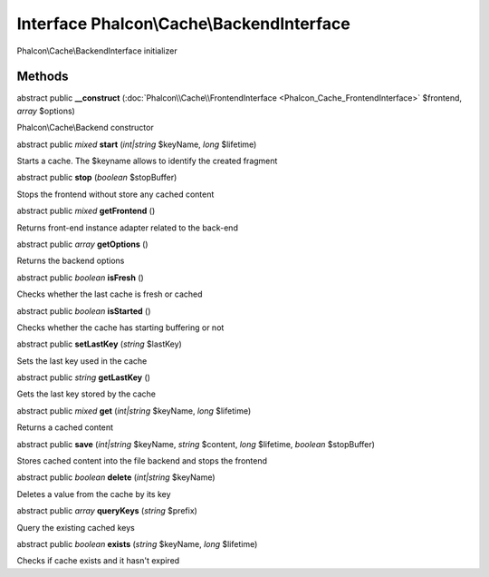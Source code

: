 Interface **Phalcon\\Cache\\BackendInterface**
==============================================

Phalcon\\Cache\\BackendInterface initializer


Methods
---------

abstract public  **__construct** (:doc:`Phalcon\\Cache\\FrontendInterface <Phalcon_Cache_FrontendInterface>` $frontend, *array* $options)

Phalcon\\Cache\\Backend constructor



abstract public *mixed*  **start** (*int|string* $keyName, *long* $lifetime)

Starts a cache. The $keyname allows to identify the created fragment



abstract public  **stop** (*boolean* $stopBuffer)

Stops the frontend without store any cached content



abstract public *mixed*  **getFrontend** ()

Returns front-end instance adapter related to the back-end



abstract public *array*  **getOptions** ()

Returns the backend options



abstract public *boolean*  **isFresh** ()

Checks whether the last cache is fresh or cached



abstract public *boolean*  **isStarted** ()

Checks whether the cache has starting buffering or not



abstract public  **setLastKey** (*string* $lastKey)

Sets the last key used in the cache



abstract public *string*  **getLastKey** ()

Gets the last key stored by the cache



abstract public *mixed*  **get** (*int|string* $keyName, *long* $lifetime)

Returns a cached content



abstract public  **save** (*int|string* $keyName, *string* $content, *long* $lifetime, *boolean* $stopBuffer)

Stores cached content into the file backend and stops the frontend



abstract public *boolean*  **delete** (*int|string* $keyName)

Deletes a value from the cache by its key



abstract public *array*  **queryKeys** (*string* $prefix)

Query the existing cached keys



abstract public *boolean*  **exists** (*string* $keyName, *long* $lifetime)

Checks if cache exists and it hasn't expired




